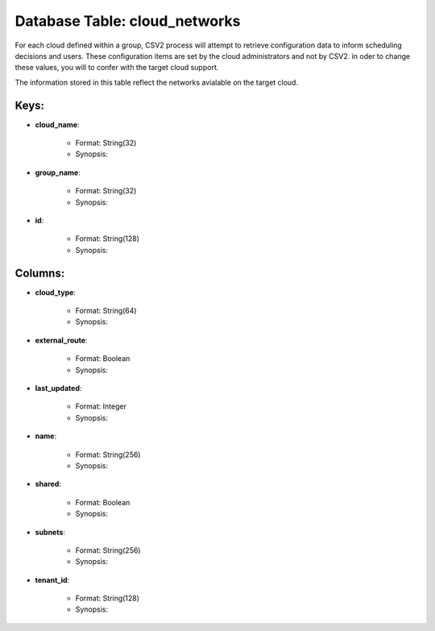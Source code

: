 .. File generated by /opt/cloudscheduler/utilities/schema_doc - DO NOT EDIT
..
.. To modify the contents of this file:
..   1. edit the template file ".../cloudscheduler/docs/schema_doc/tables/cloud_networks.yaml"
..   2. run the utility ".../cloudscheduler/utilities/schema_doc"
..

Database Table: cloud_networks
==============================

For each cloud defined within a group, CSV2 process will attempt to
retrieve configuration data to inform scheduling decisions and users. These configuration items
are set by the cloud administrators and not by CSV2. in oder
to change these values, you will to confer with the target cloud
support.

The information stored in this table reflect the networks avialable on the
target cloud.


Keys:
^^^^^^^^

* **cloud_name**:

   * Format: String(32)
   * Synopsis:

* **group_name**:

   * Format: String(32)
   * Synopsis:

* **id**:

   * Format: String(128)
   * Synopsis:


Columns:
^^^^^^^^

* **cloud_type**:

   * Format: String(64)
   * Synopsis:

* **external_route**:

   * Format: Boolean
   * Synopsis:

* **last_updated**:

   * Format: Integer
   * Synopsis:

* **name**:

   * Format: String(256)
   * Synopsis:

* **shared**:

   * Format: Boolean
   * Synopsis:

* **subnets**:

   * Format: String(256)
   * Synopsis:

* **tenant_id**:

   * Format: String(128)
   * Synopsis:

